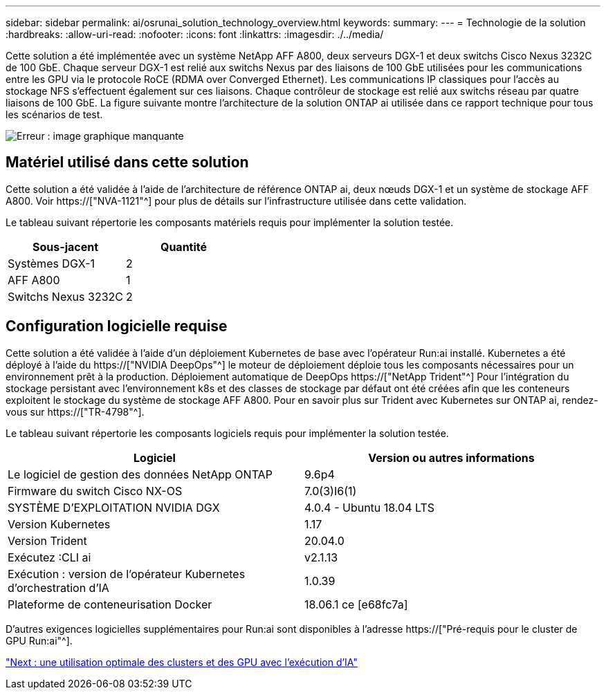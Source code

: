 ---
sidebar: sidebar 
permalink: ai/osrunai_solution_technology_overview.html 
keywords:  
summary:  
---
= Technologie de la solution
:hardbreaks:
:allow-uri-read: 
:nofooter: 
:icons: font
:linkattrs: 
:imagesdir: ./../media/


[role="lead"]
Cette solution a été implémentée avec un système NetApp AFF A800, deux serveurs DGX-1 et deux switchs Cisco Nexus 3232C de 100 GbE. Chaque serveur DGX-1 est relié aux switchs Nexus par des liaisons de 100 GbE utilisées pour les communications entre les GPU via le protocole RoCE (RDMA over Converged Ethernet). Les communications IP classiques pour l'accès au stockage NFS s'effectuent également sur ces liaisons. Chaque contrôleur de stockage est relié aux switchs réseau par quatre liaisons de 100 GbE. La figure suivante montre l'architecture de la solution ONTAP ai utilisée dans ce rapport technique pour tous les scénarios de test.

image:osrunai_image2.png["Erreur : image graphique manquante"]



== Matériel utilisé dans cette solution

Cette solution a été validée à l'aide de l'architecture de référence ONTAP ai, deux nœuds DGX-1 et un système de stockage AFF A800. Voir https://["NVA-1121"^] pour plus de détails sur l'infrastructure utilisée dans cette validation.

Le tableau suivant répertorie les composants matériels requis pour implémenter la solution testée.

|===
| Sous-jacent | Quantité 


| Systèmes DGX-1 | 2 


| AFF A800 | 1 


| Switchs Nexus 3232C | 2 
|===


== Configuration logicielle requise

Cette solution a été validée à l'aide d'un déploiement Kubernetes de base avec l'opérateur Run:ai installé. Kubernetes a été déployé à l'aide du https://["NVIDIA DeepOps"^] le moteur de déploiement déploie tous les composants nécessaires pour un environnement prêt à la production. Déploiement automatique de DeepOps https://["NetApp Trident"^] Pour l'intégration du stockage persistant avec l'environnement k8s et des classes de stockage par défaut ont été créées afin que les conteneurs exploitent le stockage du système de stockage AFF A800. Pour en savoir plus sur Trident avec Kubernetes sur ONTAP ai, rendez-vous sur https://["TR-4798"^].

Le tableau suivant répertorie les composants logiciels requis pour implémenter la solution testée.

|===
| Logiciel | Version ou autres informations 


| Le logiciel de gestion des données NetApp ONTAP | 9.6p4 


| Firmware du switch Cisco NX-OS | 7.0(3)I6(1) 


| SYSTÈME D'EXPLOITATION NVIDIA DGX | 4.0.4 - Ubuntu 18.04 LTS 


| Version Kubernetes | 1.17 


| Version Trident | 20.04.0 


| Exécutez :CLI ai | v2.1.13 


| Exécution : version de l'opérateur Kubernetes d'orchestration d'IA | 1.0.39 


| Plateforme de conteneurisation Docker | 18.06.1 ce [e68fc7a] 
|===
D'autres exigences logicielles supplémentaires pour Run:ai sont disponibles à l'adresse https://["Pré-requis pour le cluster de GPU Run:ai"^].

link:osrunai_optimal_cluster_and_gpu_utilization_with_run_ai_overview.html["Next : une utilisation optimale des clusters et des GPU avec l'exécution d'IA"]
